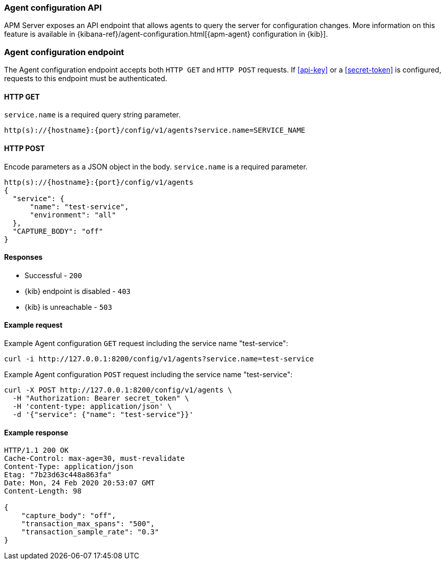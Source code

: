 [[api-config]]
=== Agent configuration API

APM Server exposes an API endpoint that allows agents to query the server for configuration changes.
More information on this feature is available in {kibana-ref}/agent-configuration.html[{apm-agent} configuration in {kib}].

[float]
[[api-config-endpoint]]
=== Agent configuration endpoint

The Agent configuration endpoint accepts both `HTTP GET` and `HTTP POST` requests.
If <<api-key>> or a <<secret-token>> is configured, requests to this endpoint must be authenticated.

[float]
[[api-config-api-get]]
==== HTTP GET

`service.name` is a required query string parameter.

[source,bash]
------------------------------------------------------------
http(s)://{hostname}:{port}/config/v1/agents?service.name=SERVICE_NAME
------------------------------------------------------------

[float]
[[api-config-api-post]]
==== HTTP POST

Encode parameters as a JSON object in the body.
`service.name` is a required parameter.

[source,bash]
------------------------------------------------------------
http(s)://{hostname}:{port}/config/v1/agents
{
  "service": {
      "name": "test-service",
      "environment": "all"
  },
  "CAPTURE_BODY": "off"
}
------------------------------------------------------------

[float]
[[api-config-api-response]]
==== Responses

* Successful - `200`
* {kib} endpoint is disabled - `403`
* {kib} is unreachable - `503`

[float]
[[api-config-api-example]]
==== Example request

Example Agent configuration `GET` request including the service name "test-service":

["source","sh",subs="attributes"]
---------------------------------------------------------------------------
curl -i http://127.0.0.1:8200/config/v1/agents?service.name=test-service
---------------------------------------------------------------------------

Example Agent configuration `POST` request including the service name "test-service":

["source","sh",subs="attributes"]
---------------------------------------------------------------------------
curl -X POST http://127.0.0.1:8200/config/v1/agents \
  -H "Authorization: Bearer secret_token" \
  -H 'content-type: application/json' \
  -d '{"service": {"name": "test-service"}}'
---------------------------------------------------------------------------

[float]
[[api-config-api-ex-response]]
==== Example response

["source","sh",subs="attributes"]
---------------------------------------------------------------------------
HTTP/1.1 200 OK
Cache-Control: max-age=30, must-revalidate
Content-Type: application/json
Etag: "7b23d63c448a863fa"
Date: Mon, 24 Feb 2020 20:53:07 GMT
Content-Length: 98

{
    "capture_body": "off",
    "transaction_max_spans": "500",
    "transaction_sample_rate": "0.3"
}
---------------------------------------------------------------------------
